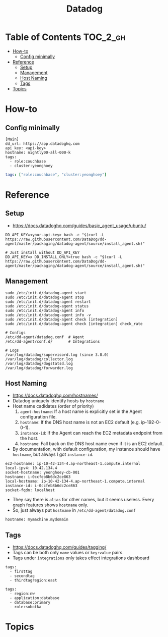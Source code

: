 #+TITLE: Datadog

* Table of Contents :TOC_2_gh:
 - [[#how-to][How-to]]
   - [[#config-minimally][Config minimally]]
 - [[#reference][Reference]]
   - [[#setup][Setup]]
   - [[#management][Management]]
   - [[#host-naming][Host Naming]]
   - [[#tags][Tags]]
 - [[#topics][Topics]]

* How-to
** Config minimally
#+BEGIN_EXAMPLE
  [Main]
  dd_url: https://app.datadoghq.com
  api_key: <api-key>
  hostname: nightly00-all-000-k
  tags:
    - role:couchbase
    - cluster:yeonghoey
#+END_EXAMPLE

# For one-liner tags:
#+BEGIN_SRC yaml
  tags: ["role:couchbase", "cluster:yeonghoey"]
#+END_SRC

* Reference
** Setup
- https://docs.datadoghq.com/guides/basic_agent_usage/ubuntu/

#+BEGIN_SRC shell
  DD_API_KEY=<your-api-key> bash -c "$(curl -L https://raw.githubusercontent.com/DataDog/dd-agent/master/packaging/datadog-agent/source/install_agent.sh)"

  # Just install without DD_API_KEY
  DD_API_KEY=x DD_INSTALL_ONLY=true bash -c "$(curl -L https://raw.githubusercontent.com/DataDog/dd-agent/master/packaging/datadog-agent/source/install_agent.sh)"
#+END_SRC

** Management
#+BEGIN_SRC shell
  sudo /etc/init.d/datadog-agent start
  sudo /etc/init.d/datadog-agent stop
  sudo /etc/init.d/datadog-agent restart
  sudo /etc/init.d/datadog-agent status
  sudo /etc/init.d/datadog-agent info
  sudo /etc/init.d/datadog-agent info -v
  sudo /etc/init.d/datadog-agent check [integration]
  sudo /etc/init.d/datadog-agent check [integration] check_rate
#+END_SRC

#+BEGIN_SRC shell
  # Configs
  /etc/dd-agent/datadog.conf  # Agent
  /etc/dd-agent/conf.d/       # Integrations

  # Logs
  /var/log/datadog/supervisord.log (since 3.8.0)
  /var/log/datadog/collector.log
  /var/log/datadog/dogstatsd.log
  /var/log/datadog/forwarder.log
#+END_SRC

** Host Naming
- https://docs.datadoghq.com/hostnames/
- Datadog uniquely identify hosts by ~hostname~
- Host name cadidates (order of priority)
  1. ~agent-hostname~: If a host name is explicitly set in the Agent configuration file.
  2. ~hostname~: If the DNS host name is not an EC2 default (e.g. ip-192-0-0-1).
  3. ~instance-id~: If the Agent can reach the EC2 metadata endpoint from the host.
  4. ~hostname~: Fall back on the DNS host name even if it is an EC2 default.
- By documentation, with default configuration, my instance should have ~hostname~, but always I got ~instance-id~.

#+BEGIN_EXAMPLE
  ec2-hostname: ip-10-42-134-4.ap-northeast-1.compute.internal
  local-ipv4: 10.42.134.4
  socket-hostname: yeonghoey-cb-001
  hostname: i-0ccfeb8b6dc2ce863
  local-hostname: ip-10-42-134-4.ap-northeast-1.compute.internal
  instance-id: i-0ccfeb8b6dc2ce863
  socket-fqdn: localhost
#+END_EXAMPLE

- They say there is ~alias~ for other names, but it seems useless. Every graph features shows ~hostname~ only.
- So, just always put ~hostname~ in ~/etc/dd-agent/datadog.conf~

#+BEGIN_EXAMPLE
  hostname: mymachine.mydomain
#+END_EXAMPLE

** Tags
- https://docs.datadoghq.com/guides/tagging/
- Tags can be both only ~name~ values or ~key:value~ pairs.
- Tags under ~integrations~ only takes effect integrations dashboard

#+BEGIN_EXAMPLE
  tags:
    - firsttag
    - secondtag
    - thirdtagregion:east
#+END_EXAMPLE

#+BEGIN_EXAMPLE
  tags:
    - region:nw
    - application:database
    - database:primary
    - role:sobotka
#+END_EXAMPLE

* Topics
